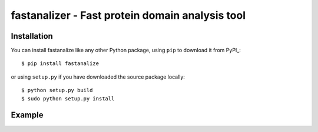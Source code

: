 fastanalizer - Fast protein domain analysis tool
=============================================

Installation
------------

You can install fastanalize like any other Python package,
using ``pip`` to download it from PyPI_::

    $ pip install fastanalize

or using ``setup.py`` if you have downloaded the source package locally::

    $ python setup.py build
    $ sudo python setup.py install


Example
-------

.. image:: https://github.com/alezanatta/fastanalizer/blob/main/example/svg/tree/tree.svg
  :width: 1000